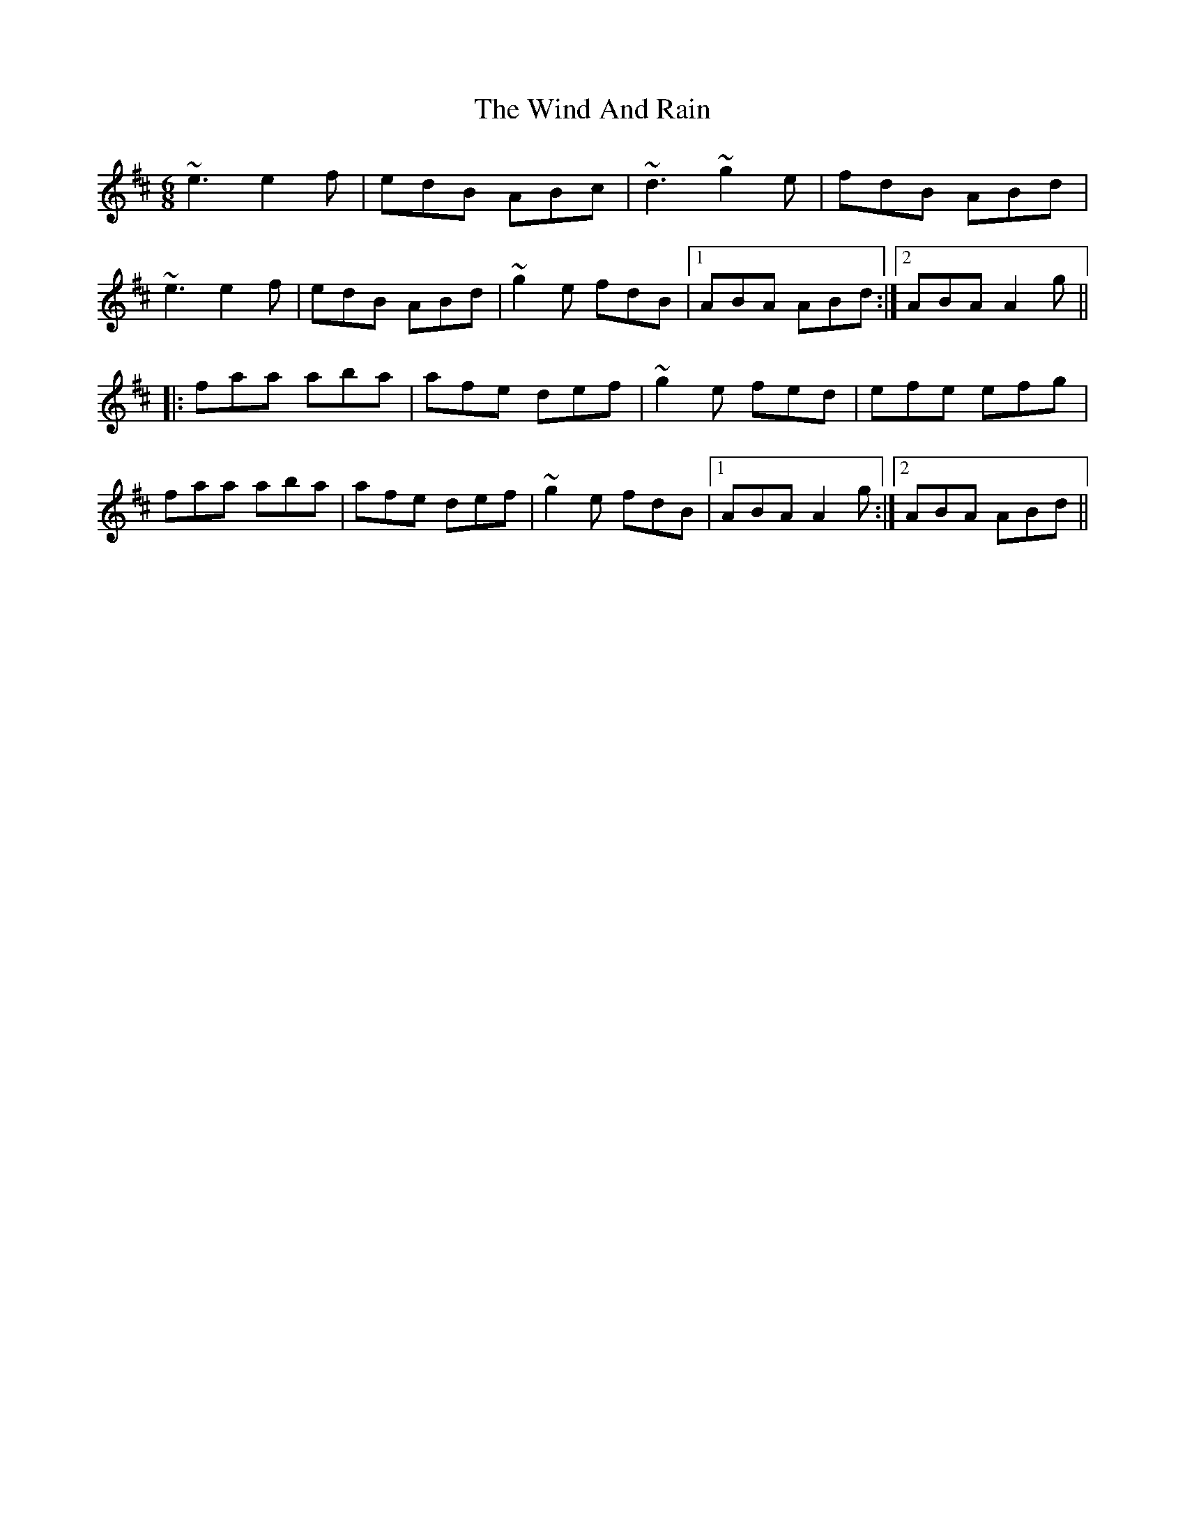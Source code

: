 X: 43041
T: Wind And Rain, The
R: jig
M: 6/8
K: Amixolydian
~e3 e2f|edB ABc|~d3 ~g2e|fdB ABd|
~e3 e2f|edB ABd|~g2e fdB|1 ABA ABd:|2 ABA A2g||
|:faa aba|afe def|~g2e fed|efe efg|
faa aba|afe def|~g2e fdB|1 ABA A2g:|2 ABA ABd||

